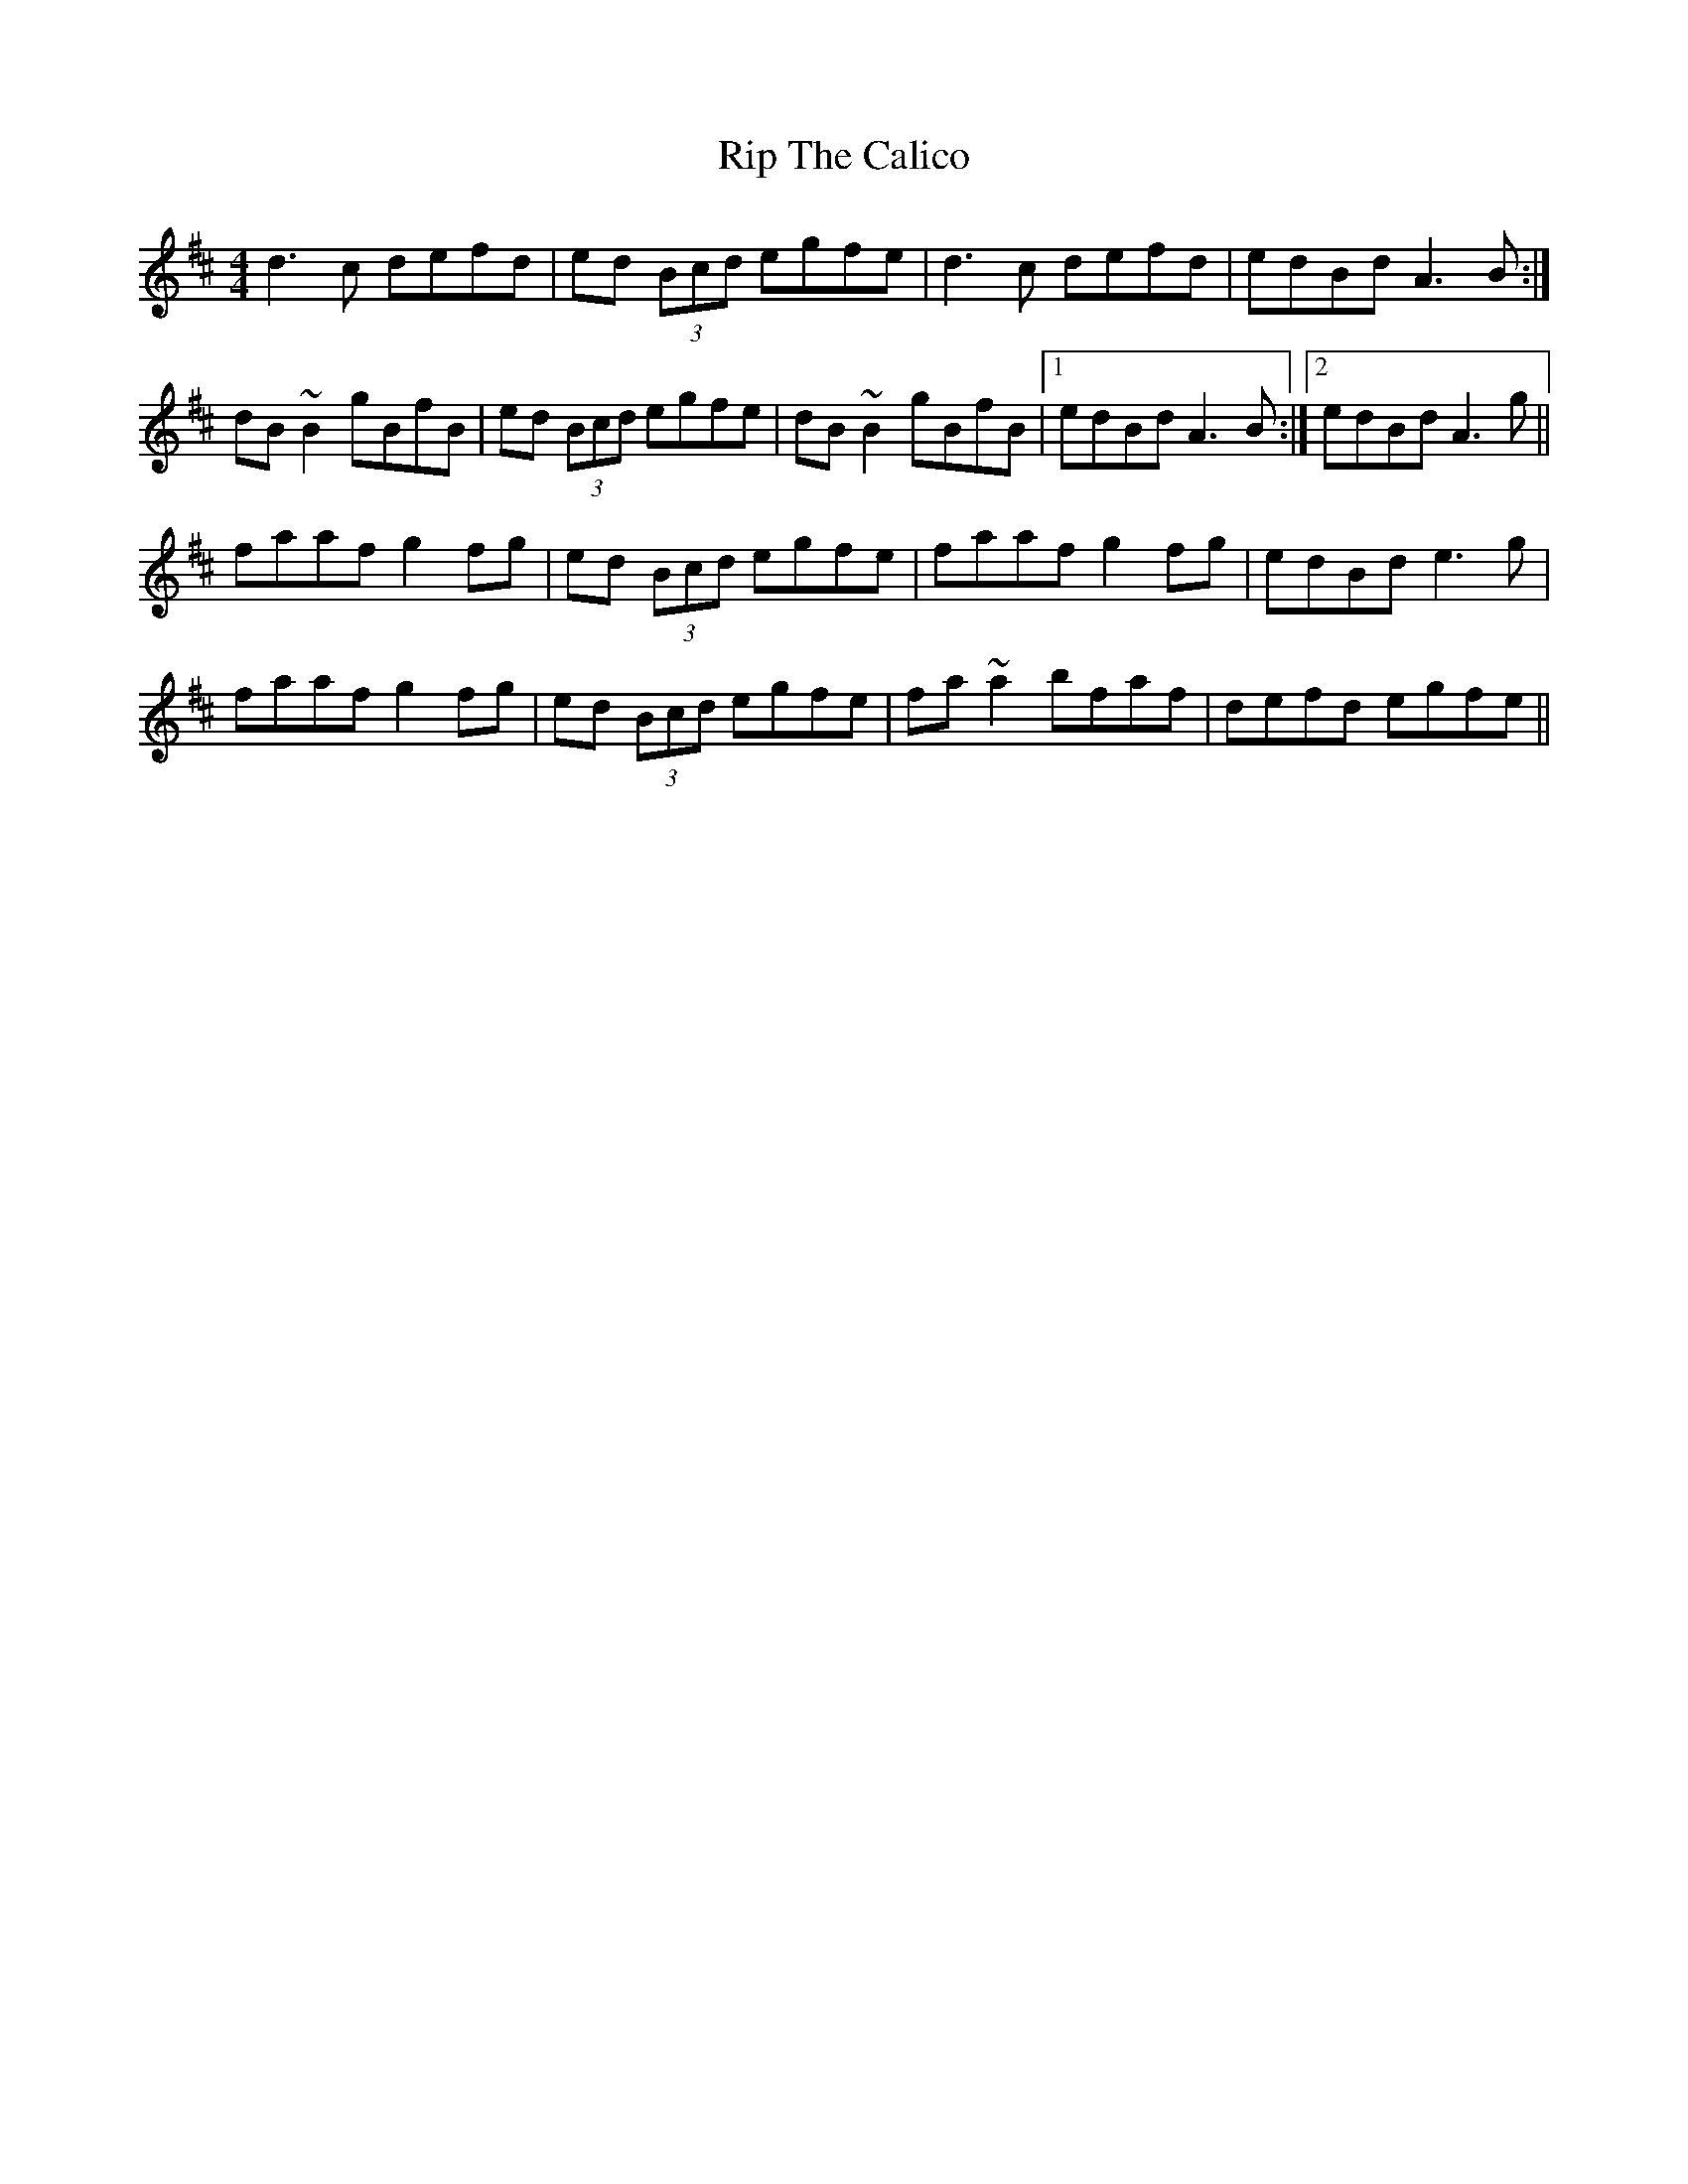 X: 34557
T: Rip The Calico
R: reel
M: 4/4
K: Dmajor
d3c defd|ed (3Bcd egfe|d3c defd|edBd A3B:|
dB~B2 gBfB|ed (3Bcd egfe|dB~B2 gBfB|1 edBd A3B:|2 edBd A3g||
faaf g2fg|ed (3Bcd egfe|faaf g2fg|edBd e3g|
faaf g2fg|ed (3Bcd egfe|fa~a2 bfaf|defd egfe||

